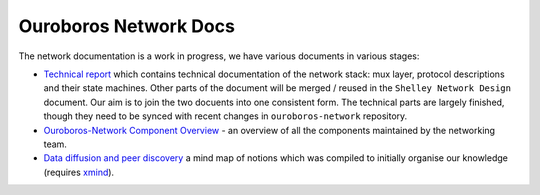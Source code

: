 Ouroboros Network Docs
======================

The network documentation is a work in progress, we have various
documents in various stages:

-  `Technical report`_ which contains technical documentation of the
   network stack: mux layer, protocol descriptions and their state
   machines. Other parts of the document will be merged / reused in the
   ``Shelley Network Design`` document. Our aim is to join the two
   docuents into one consistent form. The technical parts are largely
   finished, though they need to be synced with recent changes in
   ``ouroboros-network`` repository.

-  `Ouroboros-Network Component Overview`_ - an overview of all the
   components maintained by the networking team.

-  `Data diffusion and peer discovery`_ a mind map of notions which was
   compiled to initially organise our knowledge (requires `xmind`_).

.. _Shelly Network Design: https://docs.google.com/document/d/1b0ygneqYp_JSEmmR_dV8Xcznw5MauoNILLHpI5-2STs/edit
.. _V1.5 for internal review: https://drive.google.com/file/d/1bV466FbLBbszUFfXzOWPN8jUnILGccwQ/view
.. _V1.5 for external review: https://drive.google.com/file/d/1tTDwEP63r6iqillwjvrMv_xbXHlNMAXr/view
.. _Technical report: https://github.com/input-output-hk/ouroboros-network-docs/blob/master/technical-report/network.pdf
.. _Ouroboros-Network Component Overview: https://github.com/input-output-hk/ouroboros-network-docs/wiki/Ouroboros-Network-Components
.. _Network Implementation Overview: https://docs.google.com/document/d/1qwFnHXgLQArph5FdxfJMrPfn8Y5KhozYU8i5R6gVZbo/edit
.. _Data diffusion and peer discovery: https://github.com/input-output-hk/ouroboros-network-docs/blob/master/Data%20diffusion%20and%20peer%20discovery.xmind
.. _xmind: https://xmind.net
